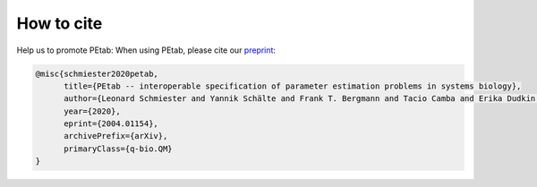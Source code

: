 .. _how_to_cite:

How to cite
===========

Help us to promote PEtab: When using PEtab, please cite our `preprint <https://arxiv.org/abs/2004.01154v4>`_:

.. code-block:: latex

    @misc{schmiester2020petab,
          title={PEtab -- interoperable specification of parameter estimation problems in systems biology},
          author={Leonard Schmiester and Yannik Schälte and Frank T. Bergmann and Tacio Camba and Erika Dudkin and Janine Egert and Fabian Fröhlich and Lara Fuhrmann and Adrian L. Hauber and Svenja Kemmer and Polina Lakrisenko and Carolin Loos and Simon Merkt and Wolfgang Müller and Dilan Pathirana and Elba Raimúndez and Lukas Refisch and Marcus Rosenblatt and Paul L. Stapor and Philipp Städter and Dantong Wang and Franz-Georg Wieland and Julio R. Banga and Jens Timmer and Alejandro F. Villaverde and Sven Sahle and Clemens Kreutz and Jan Hasenauer and Daniel Weindl},
          year={2020},
          eprint={2004.01154},
          archivePrefix={arXiv},
          primaryClass={q-bio.QM}
    }
